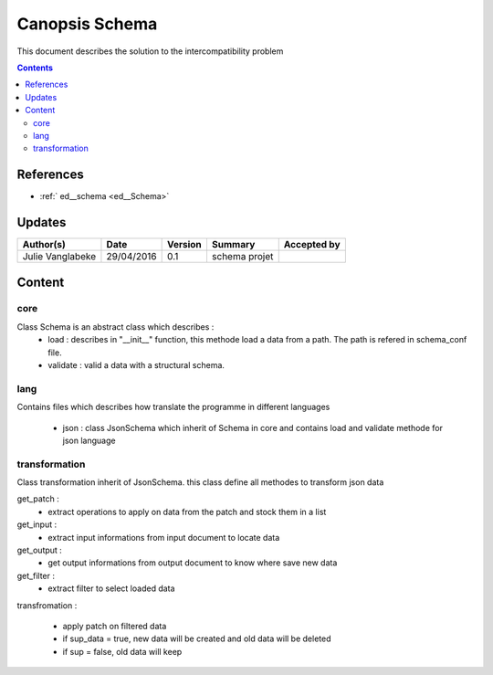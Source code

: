 .. _ED_Schema:

===============
Canopsis Schema
===============

This document describes the solution to the intercompatibility problem

.. contents::
   :depth: 2


----------
References
----------

- :ref:` ed__schema <ed__Schema>`


-------
Updates
-------

.. csv-table::
   :header: "Author(s)", "Date", "Version", "Summary", "Accepted by"

   "Julie Vanglabeke", "29/04/2016", "0.1", "schema projet", ""


-------
Content
-------

core
====

.. _TR__Schema_core:

Class Schema is an abstract class which describes :
 - load : describes in "__init__" function, this methode load a data from a path. The path is refered in schema_conf file.
 - validate : valid a data with a structural schema.


lang
====

.. _TR__Schema_lang:

Contains files which describes how translate the programme in different languages

 - json : class JsonSchema which inherit of Schema in core and contains load and validate methode for json language

transformation
==============

.. _TR__Schema_transformation:

Class transformation inherit of JsonSchema.
this class define all methodes to transform json data


get_patch : 
 - extract operations to apply on data from the patch and stock them in a list


get_input :
 - extract input informations from input document to locate data


get_output : 
 - get output informations from output document to know where save new data


get_filter : 
 - extract filter to select loaded data


transfromation :

 - apply patch on filtered data
 - if sup_data = true, new data will be created and old data will be deleted
 - if sup = false, old data will keep